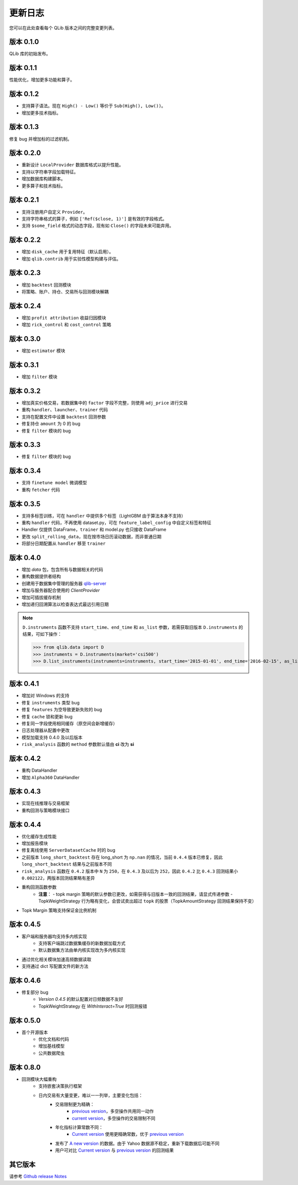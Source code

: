 更新日志
=========
您可以在此处查看每个 QLib 版本之间的完整变更列表。

版本 0.1.0
-------------
QLib 库的初始发布。

版本 0.1.1
-------------
性能优化，增加更多功能和算子。

版本 0.1.2
-------------
- 支持算子语法。现在 ``High() - Low()`` 等价于 ``Sub(High(), Low())``。
- 增加更多技术指标。

版本 0.1.3
-------------
修复 bug 并增加标的过滤机制。

版本 0.2.0
-------------
- 重新设计 ``LocalProvider`` 数据库格式以提升性能。
- 支持以字符串字段加载特征。
- 增加数据库构建脚本。
- 更多算子和技术指标。

版本 0.2.1
-------------
- 支持注册用户自定义 ``Provider``。
- 支持字符串格式的算子，例如 ``['Ref($close, 1)']`` 是有效的字段格式。
- 支持 ``$some_field`` 格式的动态字段，现有如 ``Close()`` 的字段未来可能弃用。

版本 0.2.2
-------------
- 增加 ``disk_cache`` 用于复用特征（默认启用）。
- 增加 ``qlib.contrib`` 用于实验性模型构建与评估。


版本 0.2.3
-------------
- 增加 ``backtest`` 回测模块
- 将策略、账户、持仓、交易所与回测模块解耦

版本 0.2.4
-------------
- 增加 ``profit attribution`` 收益归因模块
- 增加 ``rick_control`` 和 ``cost_control`` 策略

版本 0.3.0
-------------
- 增加 ``estimator`` 模块

版本 0.3.1
-------------
- 增加 ``filter`` 模块

版本 0.3.2
-------------
- 增加真实价格交易，若数据集中的 ``factor`` 字段不完整，则使用 ``adj_price`` 进行交易
- 重构 ``handler``、``launcher``、``trainer`` 代码
- 支持在配置文件中设置 ``backtest`` 回测参数
- 修复持仓 ``amount`` 为 0 的 bug
- 修复 ``filter`` 模块的 bug

版本 0.3.3
-------------
- 修复 ``filter`` 模块的 bug

版本 0.3.4
-------------
- 支持 ``finetune model`` 微调模型
- 重构 ``fetcher`` 代码

版本 0.3.5
-------------
- 支持多标签训练，可在 ``handler`` 中提供多个标签（LightGBM 由于算法本身不支持）
- 重构 ``handler`` 代码，不再使用 dataset.py，可在 ``feature_label_config`` 中自定义标签和特征
- Handler 仅提供 DataFrame，``trainer`` 和 model.py 也只接收 DataFrame
- 更改 ``split_rolling_data``，现在按市场日历滚动数据，而非普通日期
- 将部分日期配置从 ``handler`` 移至 ``trainer``

版本 0.4.0
-------------
- 增加 `data` 包，包含所有与数据相关的代码
- 重构数据提供者结构
- 创建用于数据集中管理的服务器 `qlib-server <https://amc-msra.visualstudio.com/trading-algo/_git/qlib-server>`_
- 增加与服务器配合使用的 `ClientProvider`
- 增加可插拔缓存机制
- 增加递归回溯算法以检查表达式最远引用日期

.. note::
    ``D.instruments`` 函数不支持 ``start_time``、``end_time`` 和 ``as_list`` 参数，若需获取旧版本 ``D.instruments`` 的结果，可如下操作：

    >>> from qlib.data import D
    >>> instruments = D.instruments(market='csi500')
    >>> D.list_instruments(instruments=instruments, start_time='2015-01-01', end_time='2016-02-15', as_list=True)

版本 0.4.1
-------------
- 增加对 Windows 的支持
- 修复 ``instruments`` 类型 bug
- 修复 ``features`` 为空导致更新失败的 bug
- 修复 ``cache`` 锁和更新 bug
- 修复同一字段使用相同缓存（原空间会新增缓存）
- 日志处理器从配置中更改
- 模型加载支持 0.4.0 及以后版本
- ``risk_analysis`` 函数的 ``method`` 参数默认值由 **ci** 改为 **si**


版本 0.4.2
-------------
- 重构 DataHandler
- 增加 ``Alpha360`` DataHandler

版本 0.4.3
-------------
- 实现在线推理与交易框架
- 重构回测与策略模块接口

版本 0.4.4
-------------
- 优化缓存生成性能
- 增加报告模块
- 修复离线使用 ``ServerDatasetCache`` 时的 bug
- 之前版本 ``long_short_backtest`` 存在 long_short 为 ``np.nan`` 的情况，当前 ``0.4.4`` 版本已修复，因此 ``long_short_backtest`` 结果与之前版本不同
- ``risk_analysis`` 函数在 ``0.4.2`` 版本中 ``N`` 为 ``250``，在 ``0.4.3`` 及以后为 ``252``，因此 ``0.4.2`` 比 ``0.4.3`` 回测结果小 ``0.002122``，两版本回测结果略有差异
- 重构回测函数参数
    - **注意**：
      - topk margin 策略的默认参数已更改，如需获得与旧版本一致的回测结果，请显式传递参数
      - TopkWeightStrategy 行为略有变化，会尝试卖出超过 ``topk`` 的股票（TopkAmountStrategy 回测结果保持不变）
- Topk Margin 策略支持保证金比例机制

版本 0.4.5
-------------
- 客户端和服务器均支持多内核实现
    - 支持客户端跳过数据集缓存的新数据加载方式
    - 默认数据集方法由单内核实现改为多内核实现
- 通过优化相关模块加速高频数据读取
- 支持通过 dict 写配置文件的新方法

版本 0.4.6
-------------
- 修复部分 bug
    - `Version 0.4.5` 的默认配置对日频数据不友好
    - TopkWeightStrategy 在 `WithInteract=True` 时回测报错

版本 0.5.0
-------------
- 首个开源版本
    - 优化文档和代码
    - 增加基线模型
    - 公共数据爬虫

版本 0.8.0
-------------
- 回测模块大幅重构
    - 支持嵌套决策执行框架
    - 日内交易有大量变更，难以一一列举，主要变化包括：
        - 交易限制更为精确：
            - `previous version <https://github.com/microsoft/qlib/blob/v0.7.2/qlib/contrib/backtest/exchange.py#L160>`__，多空操作共用同一动作
            - `current version <https://github.com/microsoft/qlib/blob/7c31012b507a3823117bddcc693fc64899460b2a/qlib/backtest/exchange.py#L304>`__，多空操作的交易限制不同
        - 年化指标计算常数不同：
            - `Current version <https://github.com/microsoft/qlib/blob/7c31012b507a3823117bddcc693fc64899460b2a/qlib/contrib/evaluate.py#L42>`_ 使用更精确常数，优于 `previous version <https://github.com/microsoft/qlib/blob/v0.7.2/qlib/contrib/evaluate.py#L22>`__
        - 发布了 `A new version <https://github.com/microsoft/qlib/blob/7c31012b507a3823117bddcc693fc64899460b2a/qlib/tests/data.py#L17>`__ 的数据。由于 Yahoo 数据源不稳定，重新下载数据后可能不同
        - 用户可对比 `Current version <https://github.com/microsoft/qlib/tree/7c31012b507a3823117bddcc693fc64899460b2a/examples/benchmarks>`__ 与 `previous version <https://github.com/microsoft/qlib/tree/v0.7.2/examples/benchmarks>`__ 的回测结果

其它版本
--------------
请参考 `Github release Notes <https://github.com/microsoft/qlib/releases>`_

